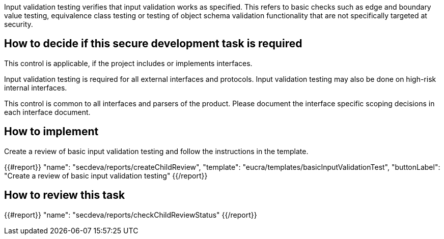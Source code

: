 Input validation testing verifies that input validation works as specified. This refers to basic checks such as edge and boundary value testing, equivalence class testing or testing of object schema validation functionality that are not specifically targeted at security.

== How to decide if this secure development task is required

This control is applicable, if the project includes or implements interfaces.

Input validation testing is required for all external interfaces and protocols. Input validation testing may also be done on high-risk internal interfaces.

This control is common to all interfaces and parsers of the product. Please document the interface specific scoping decisions in each interface document.

== How to implement

Create a review of basic input validation testing and follow the instructions in the template.

{{#report}}
  "name": "secdeva/reports/createChildReview",
  "template": "eucra/templates/basicInputValidationTest",
  "buttonLabel": "Create a review of basic input validation testing"
{{/report}}

== How to review this task

{{#report}}
  "name": "secdeva/reports/checkChildReviewStatus"
{{/report}}
